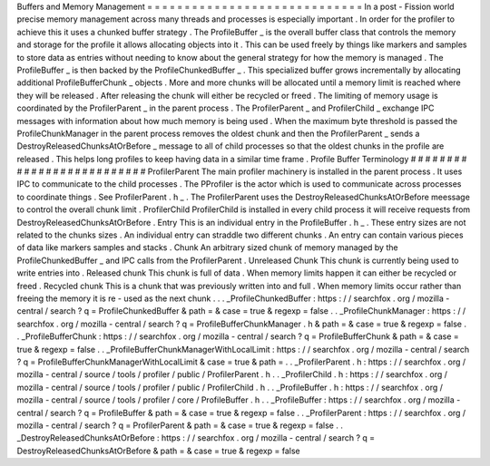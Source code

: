 Buffers
and
Memory
Management
=
=
=
=
=
=
=
=
=
=
=
=
=
=
=
=
=
=
=
=
=
=
=
=
=
=
=
=
=
In
a
post
-
Fission
world
precise
memory
management
across
many
threads
and
processes
is
especially
important
.
In
order
for
the
profiler
to
achieve
this
it
uses
a
chunked
buffer
strategy
.
The
ProfileBuffer
_
is
the
overall
buffer
class
that
controls
the
memory
and
storage
for
the
profile
it
allows
allocating
objects
into
it
.
This
can
be
used
freely
by
things
like
markers
and
samples
to
store
data
as
entries
without
needing
to
know
about
the
general
strategy
for
how
the
memory
is
managed
.
The
ProfileBuffer
_
is
then
backed
by
the
ProfileChunkedBuffer
_
.
This
specialized
buffer
grows
incrementally
by
allocating
additional
ProfileBufferChunk
_
objects
.
More
and
more
chunks
will
be
allocated
until
a
memory
limit
is
reached
where
they
will
be
released
.
After
releasing
the
chunk
will
either
be
recycled
or
freed
.
The
limiting
of
memory
usage
is
coordinated
by
the
ProfilerParent
_
in
the
parent
process
.
The
ProfilerParent
_
and
ProfilerChild
_
exchange
IPC
messages
with
information
about
how
much
memory
is
being
used
.
When
the
maximum
byte
threshold
is
passed
the
ProfileChunkManager
in
the
parent
process
removes
the
oldest
chunk
and
then
the
ProfilerParent
_
sends
a
DestroyReleasedChunksAtOrBefore
_
message
to
all
of
child
processes
so
that
the
oldest
chunks
in
the
profile
are
released
.
This
helps
long
profiles
to
keep
having
data
in
a
similar
time
frame
.
Profile
Buffer
Terminology
#
#
#
#
#
#
#
#
#
#
#
#
#
#
#
#
#
#
#
#
#
#
#
#
#
#
ProfilerParent
The
main
profiler
machinery
is
installed
in
the
parent
process
.
It
uses
IPC
to
communicate
to
the
child
processes
.
The
PProfiler
is
the
actor
which
is
used
to
communicate
across
processes
to
coordinate
things
.
See
ProfilerParent
.
h
_
.
The
ProfilerParent
uses
the
DestroyReleasedChunksAtOrBefore
meessage
to
control
the
overall
chunk
limit
.
ProfilerChild
ProfilerChild
is
installed
in
every
child
process
it
will
receive
requests
from
DestroyReleasedChunksAtOrBefore
.
Entry
This
is
an
individual
entry
in
the
ProfileBuffer
.
h
_
.
These
entry
sizes
are
not
related
to
the
chunks
sizes
.
An
individual
entry
can
straddle
two
different
chunks
.
An
entry
can
contain
various
pieces
of
data
like
markers
samples
and
stacks
.
Chunk
An
arbitrary
sized
chunk
of
memory
managed
by
the
ProfileChunkedBuffer
_
and
IPC
calls
from
the
ProfilerParent
.
Unreleased
Chunk
This
chunk
is
currently
being
used
to
write
entries
into
.
Released
chunk
This
chunk
is
full
of
data
.
When
memory
limits
happen
it
can
either
be
recycled
or
freed
.
Recycled
chunk
This
is
a
chunk
that
was
previously
written
into
and
full
.
When
memory
limits
occur
rather
than
freeing
the
memory
it
is
re
-
used
as
the
next
chunk
.
.
.
_ProfileChunkedBuffer
:
https
:
/
/
searchfox
.
org
/
mozilla
-
central
/
search
?
q
=
ProfileChunkedBuffer
&
path
=
&
case
=
true
&
regexp
=
false
.
.
_ProfileChunkManager
:
https
:
/
/
searchfox
.
org
/
mozilla
-
central
/
search
?
q
=
ProfileBufferChunkManager
.
h
&
path
=
&
case
=
true
&
regexp
=
false
.
.
_ProfileBufferChunk
:
https
:
/
/
searchfox
.
org
/
mozilla
-
central
/
search
?
q
=
ProfileBufferChunk
&
path
=
&
case
=
true
&
regexp
=
false
.
.
_ProfileBufferChunkManagerWithLocalLimit
:
https
:
/
/
searchfox
.
org
/
mozilla
-
central
/
search
?
q
=
ProfileBufferChunkManagerWithLocalLimit
&
case
=
true
&
path
=
.
.
_ProfilerParent
.
h
:
https
:
/
/
searchfox
.
org
/
mozilla
-
central
/
source
/
tools
/
profiler
/
public
/
ProfilerParent
.
h
.
.
_ProfilerChild
.
h
:
https
:
/
/
searchfox
.
org
/
mozilla
-
central
/
source
/
tools
/
profiler
/
public
/
ProfilerChild
.
h
.
.
_ProfileBuffer
.
h
:
https
:
/
/
searchfox
.
org
/
mozilla
-
central
/
source
/
tools
/
profiler
/
core
/
ProfileBuffer
.
h
.
.
_ProfileBuffer
:
https
:
/
/
searchfox
.
org
/
mozilla
-
central
/
search
?
q
=
ProfileBuffer
&
path
=
&
case
=
true
&
regexp
=
false
.
.
_ProfilerParent
:
https
:
/
/
searchfox
.
org
/
mozilla
-
central
/
search
?
q
=
ProfilerParent
&
path
=
&
case
=
true
&
regexp
=
false
.
.
_DestroyReleasedChunksAtOrBefore
:
https
:
/
/
searchfox
.
org
/
mozilla
-
central
/
search
?
q
=
DestroyReleasedChunksAtOrBefore
&
path
=
&
case
=
true
&
regexp
=
false
